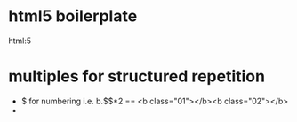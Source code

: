 * html5 boilerplate
  html:5
* multiples for structured repetition
  * $ for numbering
	 i.e. b.$$*2 == <b class="01"></b><b class="02"></b>
  * 
